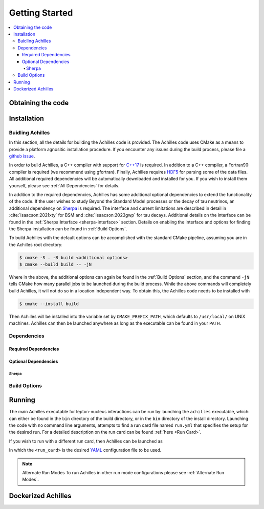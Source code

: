 .. _Getting Started:

###############
Getting Started
###############


.. contents::
   :local:

.. _Obtaining the code:

******************
Obtaining the code
******************


.. _Installation:

************
Installation
************

.. _Building Achilles:

=================
Buidling Achilles
=================

In this section, all the details for building the Achilles code is provided.
The Achilles code uses CMake as a means to provide a platform agnositic installation procedure.
If you encounter any issues during the build process, please file a `github issue <https://github.com/AchillesGen/Achilles/issues>`_.

In order to build Achilles, a C++ compiler with support for `C++17 <https://en.cppreference.com/w/cpp/compiler_support/17.html>`_ is required.
In addition to a C++ compiler, a Fortran90 compiler is required (we recommend using gfortran).
Finally, Achilles requires `HDF5 <https://www.hdfgroup.org/solutions/hdf5/>`_ for parsing some of the data files.
All additional required dependencies will be automatically downloaded and installed for you.
If you wish to install them yourself, please see :ref:`All Dependencies` for details.

In addition to the required dependencies, Achilles has some additional optional dependencies to extend the functionality of the code.
If the user wishes to study Beyond the Standard Model processes or the decay of tau neutrinos, an additional dependency on `Sherpa`_ is required.
The interface and current limitations are described in detail in :cite:`Isaacson:2021xty` for BSM and :cite:`Isaacson:2023gwp` for tau decays.
Additional details on the interface can be found in the :ref:`Sherpa Interface <sherpa-interface>` section.
Details on enabling the interface and options for finding the Sherpa installation can be found in :ref:`Build Options`.

To build Achilles with the default options can be accomplished with the standard CMake pipeline, assuming you are in the Achilles root directory:

.. code-block:: shell-session

   $ cmake -S . -B build <additional options>
   $ cmake --build build -- -jN

Where in the above, the additional options can again be found in the :ref:`Build Options` section, and the command ``-jN`` tells CMake how many parallel jobs to be launched during the build process.
While the above commands will completely build Achilles, it will not do so in a location independent way.
To obtain this, the Achilles code needs to be installed with

.. code-block:: shell-session

   $ cmake --install build

Then Achilles will be installed into the variable set by ``CMAKE_PREFIX_PATH``, which defaults to ``/usr/local/`` on UNIX machines.
Achilles can then be launched anywhere as long as the executable can be found in your ``PATH``.


.. _All Dependencies:

============
Dependencies
============

---------------------
Required Dependencies
---------------------


---------------------
Optional Dependencies
---------------------

^^^^^^
Sherpa
^^^^^^


.. _Build Options:

=============
Build Options
=============

.. dropdown:: Achilles Options
   :open:

    +------------------------------------+--------------------------------------------+----------+
    |   Option                           |  Meaning                                   | Default  |
    +====================================+============================================+==========+
    | ``ACHILLES_ENABLE_TESTING``        | Build the Achilles test suite              | OFF      |
    +------------------------------------+--------------------------------------------+----------+
    | ``ACHILLES_ENABLE_CASCADE_TEST``   | Build the Achilles cascade executable      | OFF      |
    |                                    | to run hadron-nucleus interactions         |          |
    |                                    | or transparency checks                     |          |
    +------------------------------------+--------------------------------------------+----------+
    | ``ACHILLES_ENABLE_POTENTIAL_TEST`` | Build the Achilles potential               | OFF      |
    |                                    | executable used to test different          |          |
    |                                    | nuclear potentials in the cascade          |          |
    +------------------------------------+--------------------------------------------+----------+
    | ``ACHILLES_ENABLE_PRECOMPUTED``    | Build the Achilles interface               | OFF      |
    |                                    | to pass in pre-computed events in          |          |
    |                                    | order to cascade them using the            |          |
    |                                    | Achilles cascade                           |          |
    +------------------------------------+--------------------------------------------+----------+
    | ``ACHILLES_ENABLE_SHERPA``         | Build the Sherpa interface to              | OFF      |
    |                                    | Achilles. This requires an                 |          |
    |                                    | installation of Sherpa. Provides           |          |
    |                                    | the ability for tau decays and BSM.        |          |
    |                                    | For details see                            |          |
    |                                    | :ref:`Sherpa Interface <sherpa-interface>` |          |
    +------------------------------------+--------------------------------------------+----------+
    | ``ACHILLES_BUILD_DOCS``            | Build the Achilles manual. Requires        | OFF      |
    |                                    | doxygen, sphinx, and ...                   |          |
    +------------------------------------+--------------------------------------------+----------+
    | ``ACHILLES_EVENT_DETAILS``         | Provides additional event details useful   | OFF      |
    |                                    | for in-depth debugging.                    |          |
    +------------------------------------+--------------------------------------------+----------+

.. dropdown:: CMake Options

    +------------------------------------+--------------------------------------------+-----------------+
    |   Option                           |  Meaning                                   | Default         |
    +====================================+============================================+=================+
    | ``CMAKE_BUILD_TYPE``               | Whether to build a Release, Debug,         | Release         |
    |                                    | or RelWithDebInfo version of the code.     |                 |
    +------------------------------------+--------------------------------------------+-----------------+
    | ``CMAKE_INSTALL_PREFIX``           | Specifies the directory where the Achilles | ``/usr/local``  |
    |                                    | will be installed when ``make install``    |                 |
    |                                    | is executed                                |                 |
    +------------------------------------+--------------------------------------------+-----------------+

.. _Running:

*******
Running
*******

The main Achilles executable for lepton-nucleus interactions can be run by
launching the ``achilles`` executable, which can either be found in the
``bin`` directory of the build directory, or in the ``bin`` directory of the install directory.
Launching the code with no command line arguments, attempts to find a run card file named ``run.yml`` that
specifies the setup for the desired run. For a detailed description on the run card can be found
:ref:`here <Run Card>`.

If you wish to run with a different run card, then Achilles can be launched as

.. code-block:: shell-session
   $ ./achilles <run_card>

In which the ``<run_card>`` is the desired `YAML <https://yaml.org/>`_ configuration file to be used.

.. note:: Alternate Run Modes
   To run Achilles in other run mode configurations please see :ref:`Alternate Run Modes`.

.. dropdown:: Runtime Options
   :open:

    +--------------------------+--------------------------------+
    |   Option                 | Meaning                        |
    +==========================+================================+
    | ``-h --help``            | Show list of options           | 
    +--------------------------+--------------------------------+
    | ``--version``            | Show the version of Achilles   | 
    +--------------------------+--------------------------------+
    | ``-v`` / ``-vv``         | Increase verbosity level       | 
    +--------------------------+--------------------------------+
    | ``-l`` / ``-ll``         | Increase log verbosity level   |
    +--------------------------+--------------------------------+
    | ``--logfile``            | File to write log info to.     |
    |                          | Defaults to ``achilles.log``   |
    +--------------------------+--------------------------------+
    | ``-s --sherpa``          | Option to pass to Sherpa       |
    +--------------------------+--------------------------------+
    | ``--display-cuts``       | List available cut options     |
    +--------------------------+--------------------------------+
    | ``--display-ps``         | List available phase spaces    |
    +--------------------------+--------------------------------+
    | ``--display-ff``         | List available form factors    |
    +--------------------------+--------------------------------+
    | ``--display-int-models`` | List available cascade models  |
    |                          | for cross section evaluations  |
    +--------------------------+--------------------------------+
    | ``--display-nuc-models`` | List available nuclear models  |
    +--------------------------+--------------------------------+



.. _Dockerized Achilles:

*******************
Dockerized Achilles
*******************



.. _Sherpa: https://sherpa-team.gitlab.io/
